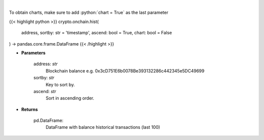 .. role:: python(code)
    :language: python
    :class: highlight

|

.. raw:: html

    <h3>
    > Get information about balance historical transactions. [Source: Ethplorer]
    </h3>

To obtain charts, make sure to add :python:`chart = True` as the last parameter

{{< highlight python >}}
crypto.onchain.hist(
    address, sortby: str = 'timestamp',
    ascend: bool = True,
    chart: bool = False
) -> pandas.core.frame.DataFrame
{{< /highlight >}}

* **Parameters**

    address: *str*
        Blockchain balance e.g. 0x3cD751E6b0078Be393132286c442345e5DC49699
    sortby: *str*
        Key to sort by.
    ascend: *str*
        Sort in ascending order.

    
* **Returns**

    pd.DataFrame:
        DataFrame with balance historical transactions (last 100)
    